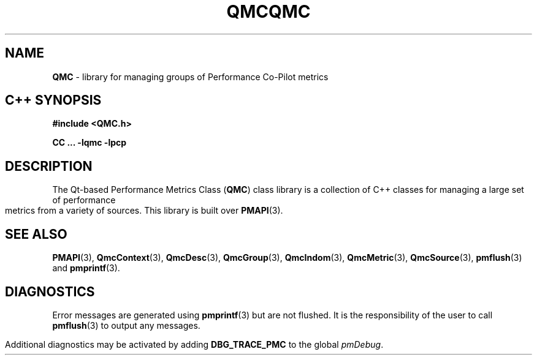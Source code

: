 '\"macro stdmacro
.\" Copyright (c) 2005 Silicon Graphics, Inc.  All Rights Reserved.
.\" 
.\" This program is free software; you can redistribute it and/or modify it
.\" under the terms of the GNU General Public License as published by the
.\" Free Software Foundation; either version 2 of the License, or (at your
.\" option) any later version.
.\" 
.\" This program is distributed in the hope that it will be useful, but
.\" WITHOUT ANY WARRANTY; without even the implied warranty of MERCHANTABILITY
.\" or FITNESS FOR A PARTICULAR PURPOSE.  See the GNU General Public License
.\" for more details.
.\" 
.\" You should have received a copy of the GNU General Public License along
.\" with this program; if not, write to the Free Software Foundation, Inc.,
.\" 59 Temple Place, Suite 330, Boston, MA  02111-1307 USA
.ie \(.g \{\
.\" ... groff (hack for khelpcenter, man2html, etc.)
.TH QMC 3 "SGI" "Performance Co-Pilot"
\}
.el \{\
.if \nX=0 .ds x} QMC 3 "SGI" "Performance Co-Pilot"
.if \nX=1 .ds x} QMC 3 "Performance Co-Pilot"
.if \nX=2 .ds x} QMC 3 "" "\&"
.if \nX=3 .ds x} QMC "" "" "\&"
.TH \*(x}
.rr X
\}
.SH NAME
\f3QMC\f1 \- library for managing groups of Performance Co-Pilot metrics
.SH "C++ SYNOPSIS"
.ft 3
#include <QMC.h>
.sp
CC ... \-lqmc \-lpcp 
.ft 1
.SH DESCRIPTION
The Qt-based Performance Metrics Class
.RB ( QMC )
class library is a collection of C++ classes for managing a large set of
performance metrics from a variety of sources.  This library is built over
.BR PMAPI (3).
.SH SEE ALSO
.BR PMAPI (3),
.BR QmcContext (3),
.BR QmcDesc (3),
.BR QmcGroup (3),
.BR QmcIndom (3),
.BR QmcMetric (3),
.BR QmcSource (3),
.BR pmflush (3)
and
.BR pmprintf (3).
.SH DIAGNOSTICS
Error messages are generated using
.BR pmprintf (3)
but are not flushed. It is the responsibility of the user to call
.BR pmflush (3)
to output any messages.
.PP
Additional diagnostics may be activated by adding 
.B DBG_TRACE_PMC
to the global
.IR pmDebug .
